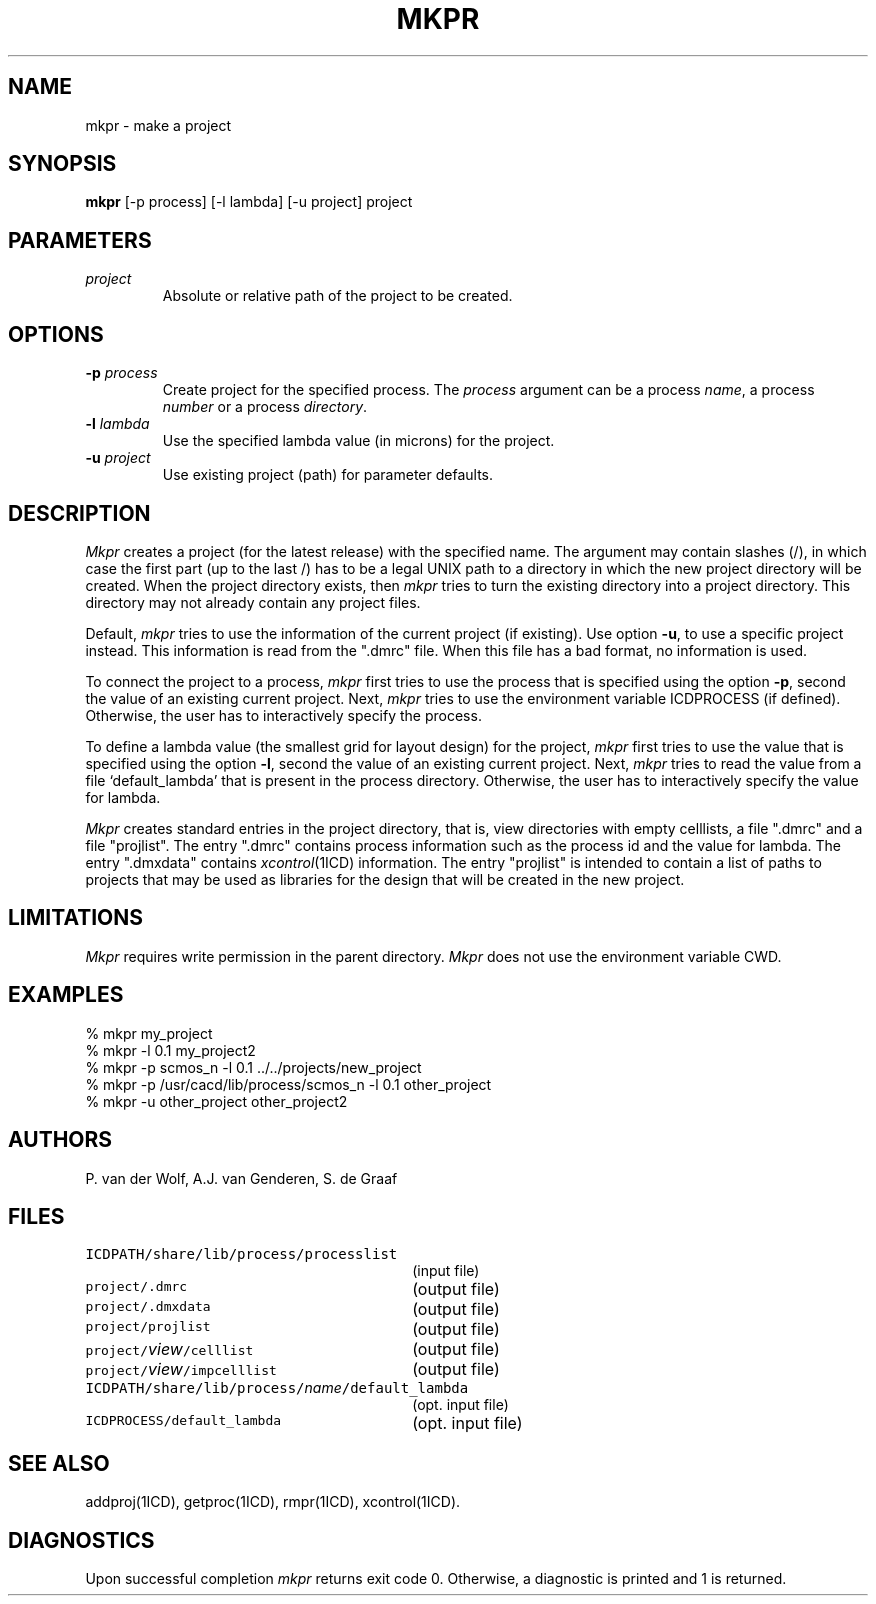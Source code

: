 .TH MKPR 1ICD "8/28/86"
.UC 4
.SH NAME
mkpr - make a project
.SH SYNOPSIS
.B mkpr
[-p process] [-l lambda] [-u project] project
.SH PARAMETERS
.TP
.I project
Absolute or relative path of the project to be created.
.SH OPTIONS
.TP
\fB-p\fP \fIprocess\fP
Create project for the specified process.
The \fIprocess\fP argument can be
a process \fIname\fP,
a process \fInumber\fP or
a process \fIdirectory\fP.
.TP
\fB-l\fP \fIlambda\fP
Use the specified lambda value (in microns) for the project.
.TP
\fB-u\fP \fIproject\fP
Use existing project (path) for parameter defaults.
.SH DESCRIPTION
.I Mkpr
creates a project (for the latest release) with the specified name.
The argument may contain slashes (/), in which case the first part (up to the last /)
has to be a legal UNIX path to a directory in which the new project directory
will be created.
When the project directory exists, then
.I mkpr
tries to turn the existing directory into a project directory.
This directory may not already contain any project files.
.PP
Default,
.I mkpr
tries to use the information of the current project (if existing).
Use option \fB-u\fP, to use a specific project instead.
This information is read from the ".dmrc" file.
When this file has a bad format, no information is used.
.PP
To connect the project to a process,
.I mkpr
first tries to use the process
that is specified using the option \fB-p\fP,
second the value of an existing current project.
Next,
.I mkpr
tries to use the environment variable ICDPROCESS (if defined).
Otherwise,
the user has to interactively specify the process.
.PP
To define a lambda value
(the smallest grid for layout design)
for the project,
.I mkpr
first tries to use the value that is specified
using the option \fB-l\fP,
second the value of an existing current project.
Next,
.I mkpr
tries to read the value from a file `default_lambda'
that is present in the process directory.
Otherwise,
the user has to interactively specify the value for lambda.
.PP
.I Mkpr
creates standard entries in the project directory, that is,
view directories with empty celllists, a file ".dmrc" and a file "projlist".
The entry ".dmrc" contains process information such as the process id
and the value for lambda.
The entry ".dmxdata" contains \fIxcontrol\fP(1ICD) information.
The entry "projlist" is intended to contain a list of paths to projects
that may be
used as libraries for the design that will be created in the new project.
.SH LIMITATIONS
.I Mkpr
requires write permission in the parent directory.
.I Mkpr
does not use the environment variable CWD.
.SH EXAMPLES
.nf
% mkpr my_project
% mkpr -l 0.1 my_project2
% mkpr -p scmos_n -l 0.1 ../../projects/new_project
% mkpr -p /usr/cacd/lib/process/scmos_n -l 0.1 other_project
% mkpr -u other_project other_project2
.fi
.SH AUTHORS
P. van der Wolf, A.J. van Genderen, S. de Graaf
.SH FILES
.TP 30
\fCICDPATH/share/lib/process/processlist\fP
(input file)
.TP
\fCproject/.dmrc\fP
(output file)
.TP
\fCproject/.dmxdata\fP
(output file)
.TP
\fCproject/projlist\fP
(output file)
.TP
\fCproject/\fIview\fP/celllist\fP
(output file)
.TP
\fCproject/\fIview\fP/impcelllist\fP
(output file)
.TP
\fCICDPATH/share/lib/process/\fIname\fP/default_lambda\fP
(opt. input file)
.TP
\fCICDPROCESS/default_lambda\fP
(opt. input file)
.SH SEE ALSO
addproj(1ICD),
getproc(1ICD),
rmpr(1ICD),
xcontrol(1ICD).
.SH DIAGNOSTICS
Upon successful completion
.I mkpr
returns exit code 0.
Otherwise, a diagnostic is printed and 1 is returned.
